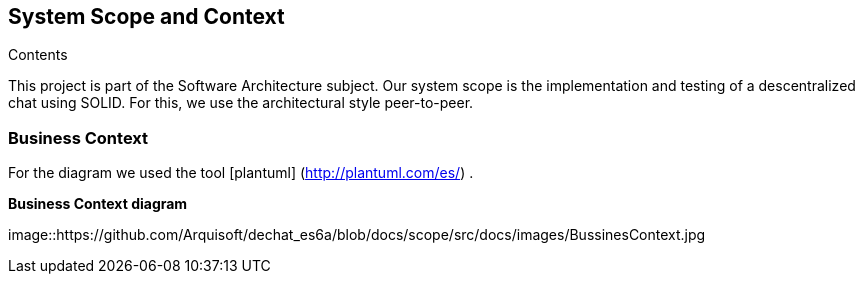 [[section-system-scope-and-context]]
== System Scope and Context


[role="arc42help"]
****
.Contents
This project is part of the Software Architecture subject.
Our system scope is the implementation and testing of a descentralized chat using SOLID. For this, we use the architectural style peer-to-peer.

****


=== Business Context

[role="arc42help"]
****

For the diagram we used the tool [plantuml] (http://plantuml.com/es/) .

****

**Business Context diagram**

image::https://github.com/Arquisoft/dechat_es6a/blob/docs/scope/src/docs/images/BussinesContext.jpg
